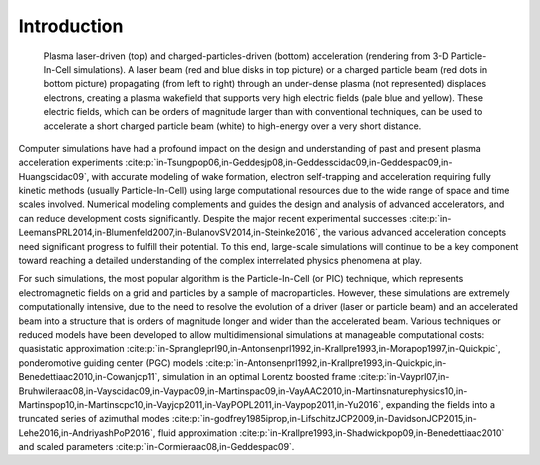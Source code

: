 .. _theory:

Introduction
============

.. figure:: Plasma_acceleration_sim.png
   :width: 85%
   :alt: Plasma laser-driven (top) and charged-particles-driven (bottom) acceleration (rendering from 3-D Particle-In-Cell simulations). A laser beam (red and blue disks in top picture) or a charged particle beam (red dots in bottom picture) propagating (from left to right) through an under-dense plasma (not represented) displaces electrons, creating a plasma wakefield that supports very high electric fields (pale blue and yellow). These electric fields, which can be orders of magnitude larger than with conventional techniques, can be used to accelerate a short charged particle beam (white) to high-energy over a very short distance.

   Plasma laser-driven (top) and charged-particles-driven (bottom) acceleration (rendering from 3-D Particle-In-Cell simulations). A laser beam (red and blue disks in top picture) or a charged particle beam (red dots in bottom picture) propagating (from left to right) through an under-dense plasma (not represented) displaces electrons, creating a plasma wakefield that supports very high electric fields (pale blue and yellow). These electric fields, which can be orders of magnitude larger than with conventional techniques, can be used to accelerate a short charged particle beam (white) to high-energy over a very short distance.

Computer simulations have had a profound impact on the design and understanding of past and present plasma acceleration experiments :cite:p:`in-Tsungpop06,in-Geddesjp08,in-Geddesscidac09,in-Geddespac09,in-Huangscidac09`, with
accurate modeling of wake formation, electron self-trapping and acceleration requiring fully kinetic methods (usually Particle-In-Cell) using large computational resources due to the wide range of space and time scales involved. Numerical modeling complements and guides the design and analysis of advanced accelerators, and can reduce development costs significantly. Despite the major recent experimental successes :cite:p:`in-LeemansPRL2014,in-Blumenfeld2007,in-BulanovSV2014,in-Steinke2016`, the various advanced acceleration concepts need significant progress to fulfill their potential. To this end, large-scale simulations will continue to be a key component toward reaching a detailed understanding of the complex interrelated physics phenomena at play.

For such simulations,
the most popular algorithm is the Particle-In-Cell (or PIC) technique,
which represents electromagnetic fields on a grid and particles by
a sample of macroparticles.
However, these simulations are extremely computationally intensive, due to the need to resolve the evolution of a driver (laser or particle beam) and an accelerated beam into a structure that is orders of magnitude longer and wider than the accelerated beam.
Various techniques or reduced models have been developed to allow multidimensional simulations at manageable computational costs: quasistatic approximation :cite:p:`in-Sprangleprl90,in-Antonsenprl1992,in-Krallpre1993,in-Morapop1997,in-Quickpic`,
ponderomotive guiding center (PGC) models :cite:p:`in-Antonsenprl1992,in-Krallpre1993,in-Quickpic,in-Benedettiaac2010,in-Cowanjcp11`, simulation in an optimal Lorentz boosted frame :cite:p:`in-Vayprl07,in-Bruhwileraac08,in-Vayscidac09,in-Vaypac09,in-Martinspac09,in-VayAAC2010,in-Martinsnaturephysics10,in-Martinspop10,in-Martinscpc10,in-Vayjcp2011,in-VayPOPL2011,in-Vaypop2011,in-Yu2016`,
expanding the fields into a truncated series of azimuthal modes :cite:p:`in-godfrey1985iprop,in-LifschitzJCP2009,in-DavidsonJCP2015,in-Lehe2016,in-AndriyashPoP2016`, fluid approximation :cite:p:`in-Krallpre1993,in-Shadwickpop09,in-Benedettiaac2010` and scaled parameters :cite:p:`in-Cormieraac08,in-Geddespac09`.

.. bibliography::
   :keyprefix: in-
